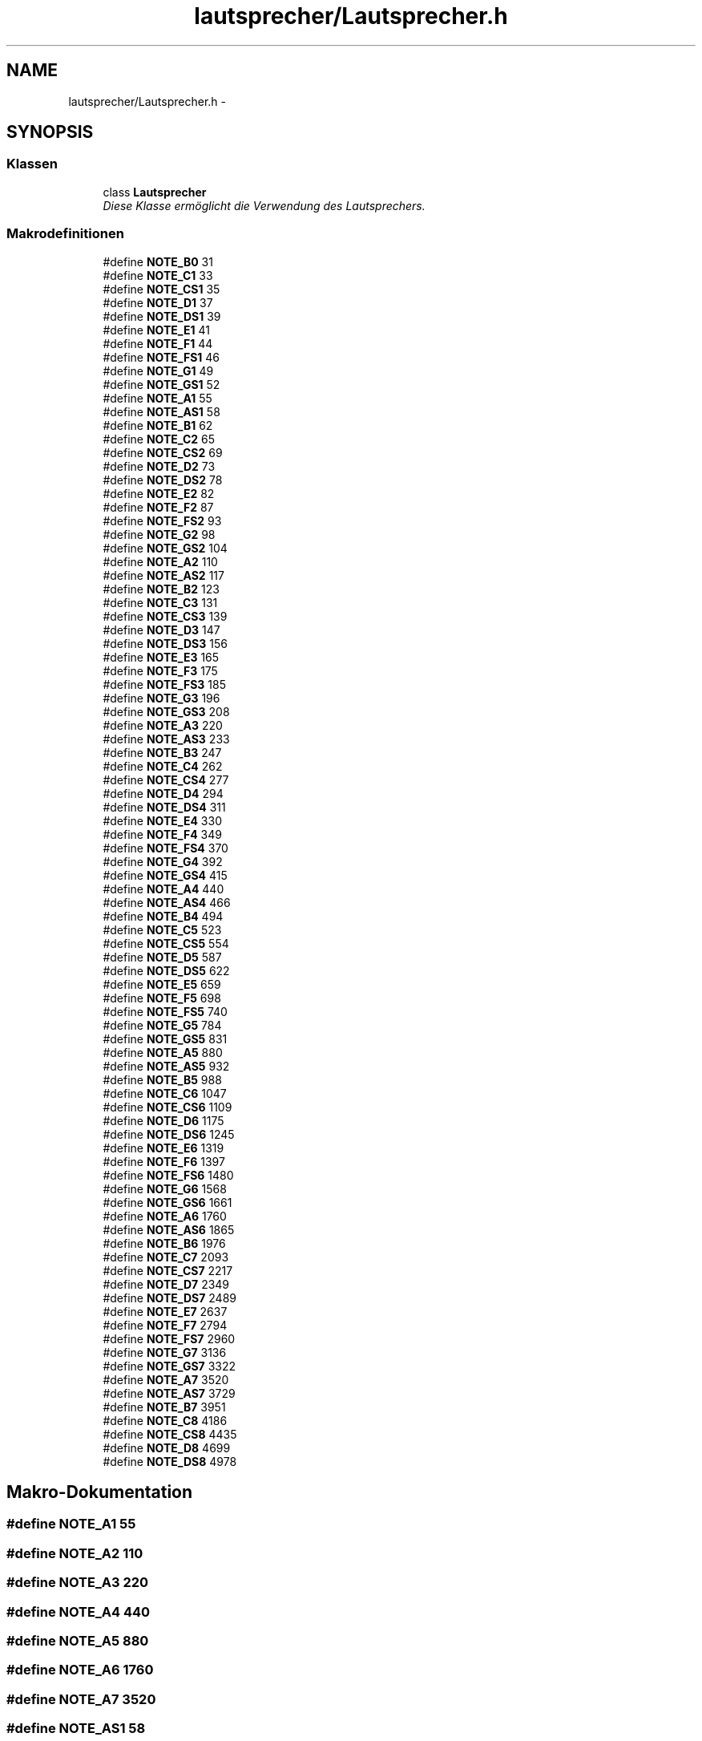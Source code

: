 .TH "lautsprecher/Lautsprecher.h" 3 "Fre Mai 5 2017" "WFO: Arduino Informatik-Schulprojekt" \" -*- nroff -*-
.ad l
.nh
.SH NAME
lautsprecher/Lautsprecher.h \- 
.SH SYNOPSIS
.br
.PP
.SS "Klassen"

.in +1c
.ti -1c
.RI "class \fBLautsprecher\fP"
.br
.RI "\fIDiese Klasse ermöglicht die Verwendung des Lautsprechers\&. \fP"
.in -1c
.SS "Makrodefinitionen"

.in +1c
.ti -1c
.RI "#define \fBNOTE_B0\fP   31"
.br
.ti -1c
.RI "#define \fBNOTE_C1\fP   33"
.br
.ti -1c
.RI "#define \fBNOTE_CS1\fP   35"
.br
.ti -1c
.RI "#define \fBNOTE_D1\fP   37"
.br
.ti -1c
.RI "#define \fBNOTE_DS1\fP   39"
.br
.ti -1c
.RI "#define \fBNOTE_E1\fP   41"
.br
.ti -1c
.RI "#define \fBNOTE_F1\fP   44"
.br
.ti -1c
.RI "#define \fBNOTE_FS1\fP   46"
.br
.ti -1c
.RI "#define \fBNOTE_G1\fP   49"
.br
.ti -1c
.RI "#define \fBNOTE_GS1\fP   52"
.br
.ti -1c
.RI "#define \fBNOTE_A1\fP   55"
.br
.ti -1c
.RI "#define \fBNOTE_AS1\fP   58"
.br
.ti -1c
.RI "#define \fBNOTE_B1\fP   62"
.br
.ti -1c
.RI "#define \fBNOTE_C2\fP   65"
.br
.ti -1c
.RI "#define \fBNOTE_CS2\fP   69"
.br
.ti -1c
.RI "#define \fBNOTE_D2\fP   73"
.br
.ti -1c
.RI "#define \fBNOTE_DS2\fP   78"
.br
.ti -1c
.RI "#define \fBNOTE_E2\fP   82"
.br
.ti -1c
.RI "#define \fBNOTE_F2\fP   87"
.br
.ti -1c
.RI "#define \fBNOTE_FS2\fP   93"
.br
.ti -1c
.RI "#define \fBNOTE_G2\fP   98"
.br
.ti -1c
.RI "#define \fBNOTE_GS2\fP   104"
.br
.ti -1c
.RI "#define \fBNOTE_A2\fP   110"
.br
.ti -1c
.RI "#define \fBNOTE_AS2\fP   117"
.br
.ti -1c
.RI "#define \fBNOTE_B2\fP   123"
.br
.ti -1c
.RI "#define \fBNOTE_C3\fP   131"
.br
.ti -1c
.RI "#define \fBNOTE_CS3\fP   139"
.br
.ti -1c
.RI "#define \fBNOTE_D3\fP   147"
.br
.ti -1c
.RI "#define \fBNOTE_DS3\fP   156"
.br
.ti -1c
.RI "#define \fBNOTE_E3\fP   165"
.br
.ti -1c
.RI "#define \fBNOTE_F3\fP   175"
.br
.ti -1c
.RI "#define \fBNOTE_FS3\fP   185"
.br
.ti -1c
.RI "#define \fBNOTE_G3\fP   196"
.br
.ti -1c
.RI "#define \fBNOTE_GS3\fP   208"
.br
.ti -1c
.RI "#define \fBNOTE_A3\fP   220"
.br
.ti -1c
.RI "#define \fBNOTE_AS3\fP   233"
.br
.ti -1c
.RI "#define \fBNOTE_B3\fP   247"
.br
.ti -1c
.RI "#define \fBNOTE_C4\fP   262"
.br
.ti -1c
.RI "#define \fBNOTE_CS4\fP   277"
.br
.ti -1c
.RI "#define \fBNOTE_D4\fP   294"
.br
.ti -1c
.RI "#define \fBNOTE_DS4\fP   311"
.br
.ti -1c
.RI "#define \fBNOTE_E4\fP   330"
.br
.ti -1c
.RI "#define \fBNOTE_F4\fP   349"
.br
.ti -1c
.RI "#define \fBNOTE_FS4\fP   370"
.br
.ti -1c
.RI "#define \fBNOTE_G4\fP   392"
.br
.ti -1c
.RI "#define \fBNOTE_GS4\fP   415"
.br
.ti -1c
.RI "#define \fBNOTE_A4\fP   440"
.br
.ti -1c
.RI "#define \fBNOTE_AS4\fP   466"
.br
.ti -1c
.RI "#define \fBNOTE_B4\fP   494"
.br
.ti -1c
.RI "#define \fBNOTE_C5\fP   523"
.br
.ti -1c
.RI "#define \fBNOTE_CS5\fP   554"
.br
.ti -1c
.RI "#define \fBNOTE_D5\fP   587"
.br
.ti -1c
.RI "#define \fBNOTE_DS5\fP   622"
.br
.ti -1c
.RI "#define \fBNOTE_E5\fP   659"
.br
.ti -1c
.RI "#define \fBNOTE_F5\fP   698"
.br
.ti -1c
.RI "#define \fBNOTE_FS5\fP   740"
.br
.ti -1c
.RI "#define \fBNOTE_G5\fP   784"
.br
.ti -1c
.RI "#define \fBNOTE_GS5\fP   831"
.br
.ti -1c
.RI "#define \fBNOTE_A5\fP   880"
.br
.ti -1c
.RI "#define \fBNOTE_AS5\fP   932"
.br
.ti -1c
.RI "#define \fBNOTE_B5\fP   988"
.br
.ti -1c
.RI "#define \fBNOTE_C6\fP   1047"
.br
.ti -1c
.RI "#define \fBNOTE_CS6\fP   1109"
.br
.ti -1c
.RI "#define \fBNOTE_D6\fP   1175"
.br
.ti -1c
.RI "#define \fBNOTE_DS6\fP   1245"
.br
.ti -1c
.RI "#define \fBNOTE_E6\fP   1319"
.br
.ti -1c
.RI "#define \fBNOTE_F6\fP   1397"
.br
.ti -1c
.RI "#define \fBNOTE_FS6\fP   1480"
.br
.ti -1c
.RI "#define \fBNOTE_G6\fP   1568"
.br
.ti -1c
.RI "#define \fBNOTE_GS6\fP   1661"
.br
.ti -1c
.RI "#define \fBNOTE_A6\fP   1760"
.br
.ti -1c
.RI "#define \fBNOTE_AS6\fP   1865"
.br
.ti -1c
.RI "#define \fBNOTE_B6\fP   1976"
.br
.ti -1c
.RI "#define \fBNOTE_C7\fP   2093"
.br
.ti -1c
.RI "#define \fBNOTE_CS7\fP   2217"
.br
.ti -1c
.RI "#define \fBNOTE_D7\fP   2349"
.br
.ti -1c
.RI "#define \fBNOTE_DS7\fP   2489"
.br
.ti -1c
.RI "#define \fBNOTE_E7\fP   2637"
.br
.ti -1c
.RI "#define \fBNOTE_F7\fP   2794"
.br
.ti -1c
.RI "#define \fBNOTE_FS7\fP   2960"
.br
.ti -1c
.RI "#define \fBNOTE_G7\fP   3136"
.br
.ti -1c
.RI "#define \fBNOTE_GS7\fP   3322"
.br
.ti -1c
.RI "#define \fBNOTE_A7\fP   3520"
.br
.ti -1c
.RI "#define \fBNOTE_AS7\fP   3729"
.br
.ti -1c
.RI "#define \fBNOTE_B7\fP   3951"
.br
.ti -1c
.RI "#define \fBNOTE_C8\fP   4186"
.br
.ti -1c
.RI "#define \fBNOTE_CS8\fP   4435"
.br
.ti -1c
.RI "#define \fBNOTE_D8\fP   4699"
.br
.ti -1c
.RI "#define \fBNOTE_DS8\fP   4978"
.br
.in -1c
.SH "Makro-Dokumentation"
.PP 
.SS "#define NOTE_A1   55"

.SS "#define NOTE_A2   110"

.SS "#define NOTE_A3   220"

.SS "#define NOTE_A4   440"

.SS "#define NOTE_A5   880"

.SS "#define NOTE_A6   1760"

.SS "#define NOTE_A7   3520"

.SS "#define NOTE_AS1   58"

.SS "#define NOTE_AS2   117"

.SS "#define NOTE_AS3   233"

.SS "#define NOTE_AS4   466"

.SS "#define NOTE_AS5   932"

.SS "#define NOTE_AS6   1865"

.SS "#define NOTE_AS7   3729"

.SS "#define NOTE_B0   31"

.SS "#define NOTE_B1   62"

.SS "#define NOTE_B2   123"

.SS "#define NOTE_B3   247"

.SS "#define NOTE_B4   494"

.SS "#define NOTE_B5   988"

.SS "#define NOTE_B6   1976"

.SS "#define NOTE_B7   3951"

.SS "#define NOTE_C1   33"

.SS "#define NOTE_C2   65"

.SS "#define NOTE_C3   131"

.SS "#define NOTE_C4   262"

.SS "#define NOTE_C5   523"

.SS "#define NOTE_C6   1047"

.SS "#define NOTE_C7   2093"

.SS "#define NOTE_C8   4186"

.SS "#define NOTE_CS1   35"

.SS "#define NOTE_CS2   69"

.SS "#define NOTE_CS3   139"

.SS "#define NOTE_CS4   277"

.SS "#define NOTE_CS5   554"

.SS "#define NOTE_CS6   1109"

.SS "#define NOTE_CS7   2217"

.SS "#define NOTE_CS8   4435"

.SS "#define NOTE_D1   37"

.SS "#define NOTE_D2   73"

.SS "#define NOTE_D3   147"

.SS "#define NOTE_D4   294"

.SS "#define NOTE_D5   587"

.SS "#define NOTE_D6   1175"

.SS "#define NOTE_D7   2349"

.SS "#define NOTE_D8   4699"

.SS "#define NOTE_DS1   39"

.SS "#define NOTE_DS2   78"

.SS "#define NOTE_DS3   156"

.SS "#define NOTE_DS4   311"

.SS "#define NOTE_DS5   622"

.SS "#define NOTE_DS6   1245"

.SS "#define NOTE_DS7   2489"

.SS "#define NOTE_DS8   4978"

.SS "#define NOTE_E1   41"

.SS "#define NOTE_E2   82"

.SS "#define NOTE_E3   165"

.SS "#define NOTE_E4   330"

.SS "#define NOTE_E5   659"

.SS "#define NOTE_E6   1319"

.SS "#define NOTE_E7   2637"

.SS "#define NOTE_F1   44"

.SS "#define NOTE_F2   87"

.SS "#define NOTE_F3   175"

.SS "#define NOTE_F4   349"

.SS "#define NOTE_F5   698"

.SS "#define NOTE_F6   1397"

.SS "#define NOTE_F7   2794"

.SS "#define NOTE_FS1   46"

.SS "#define NOTE_FS2   93"

.SS "#define NOTE_FS3   185"

.SS "#define NOTE_FS4   370"

.SS "#define NOTE_FS5   740"

.SS "#define NOTE_FS6   1480"

.SS "#define NOTE_FS7   2960"

.SS "#define NOTE_G1   49"

.SS "#define NOTE_G2   98"

.SS "#define NOTE_G3   196"

.SS "#define NOTE_G4   392"

.SS "#define NOTE_G5   784"

.SS "#define NOTE_G6   1568"

.SS "#define NOTE_G7   3136"

.SS "#define NOTE_GS1   52"

.SS "#define NOTE_GS2   104"

.SS "#define NOTE_GS3   208"

.SS "#define NOTE_GS4   415"

.SS "#define NOTE_GS5   831"

.SS "#define NOTE_GS6   1661"

.SS "#define NOTE_GS7   3322"

.SH "Autor"
.PP 
Automatisch erzeugt von Doxygen für WFO: Arduino Informatik-Schulprojekt aus dem Quellcode\&.
